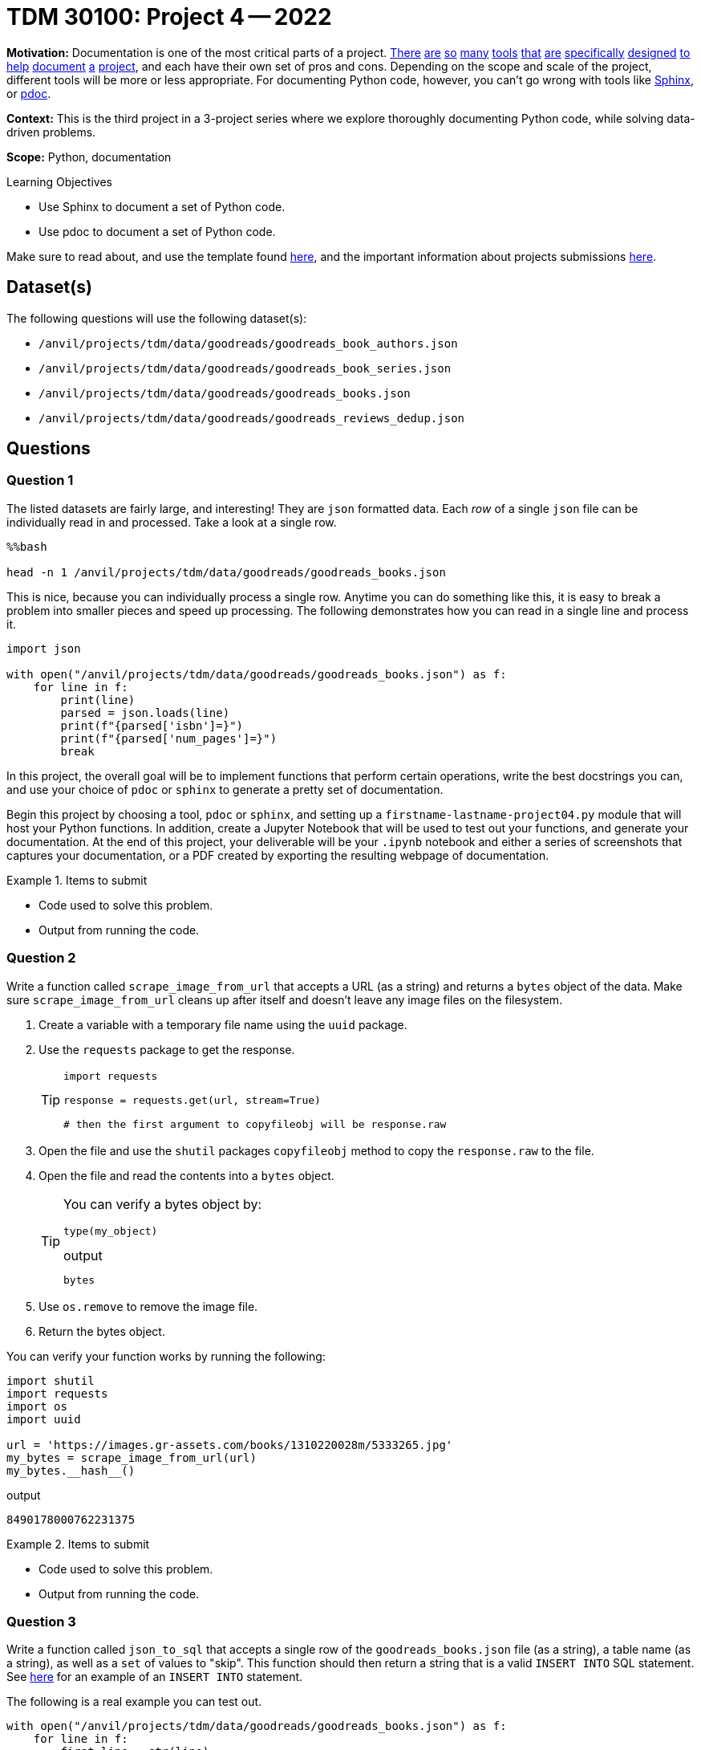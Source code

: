 = TDM 30100: Project 4 -- 2022

**Motivation:** Documentation is one of the most critical parts of a project. https://notion.so[There] https://guides.github.com/features/issues/[are] https://confluence.atlassian.com/alldoc/atlassian-documentation-32243719.html[so] https://docs.github.com/en/communities/documenting-your-project-with-wikis/about-wikis[many] https://www.gitbook.com/[tools] https://readthedocs.org/[that] https://bit.ai/[are] https://clickhelp.com[specifically] https://www.doxygen.nl/index.html[designed] https://www.sphinx-doc.org/en/master/[to] https://docs.python.org/3/library/pydoc.html[help] https://pdoc.dev[document] https://github.com/twisted/pydoctor[a] https://swagger.io/[project], and each have their own set of pros and cons. Depending on the scope and scale of the project, different tools will be more or less appropriate. For documenting Python code, however, you can't go wrong with tools like https://www.sphinx-doc.org/en/master/[Sphinx], or https://pdoc.dev[pdoc].

**Context:** This is the third project in a 3-project series where we explore thoroughly documenting Python code, while solving data-driven problems.

**Scope:** Python, documentation

.Learning Objectives
****
- Use Sphinx to document a set of Python code.
- Use pdoc to document a set of Python code.
****

Make sure to read about, and use the template found xref:templates.adoc[here], and the important information about projects submissions xref:submissions.adoc[here].

== Dataset(s)

The following questions will use the following dataset(s):

- `/anvil/projects/tdm/data/goodreads/goodreads_book_authors.json`
- `/anvil/projects/tdm/data/goodreads/goodreads_book_series.json`
- `/anvil/projects/tdm/data/goodreads/goodreads_books.json`
- `/anvil/projects/tdm/data/goodreads/goodreads_reviews_dedup.json`

== Questions

=== Question 1

The listed datasets are fairly large, and interesting! They are `json` formatted data. Each _row_ of a single `json` file can be individually read in and processed. Take a look at a single row.

[source,ipython]
----
%%bash

head -n 1 /anvil/projects/tdm/data/goodreads/goodreads_books.json
----

This is nice, because you can individually process a single row. Anytime you can do something like this, it is easy to break a problem into smaller pieces and speed up processing. The following demonstrates how you can read in a single line and process it.

[source,python]
----
import json

with open("/anvil/projects/tdm/data/goodreads/goodreads_books.json") as f:
    for line in f:
        print(line)
        parsed = json.loads(line)
        print(f"{parsed['isbn']=}")
        print(f"{parsed['num_pages']=}")
        break
----

In this project, the overall goal will be to implement functions that perform certain operations, write the best docstrings you can, and use your choice of `pdoc` or `sphinx` to generate a pretty set of documentation.

Begin this project by choosing a tool, `pdoc` or `sphinx`, and setting up a `firstname-lastname-project04.py` module that will host your Python functions. In addition, create a Jupyter Notebook that will be used to test out your functions, and generate your documentation. At the end of this project, your deliverable will be your `.ipynb` notebook and either a series of screenshots that captures your documentation, or a PDF created by exporting the resulting webpage of documentation.

.Items to submit
====
- Code used to solve this problem.
- Output from running the code.
====

=== Question 2

Write a function called `scrape_image_from_url` that accepts a URL (as a string) and returns a `bytes` object of the data. Make sure `scrape_image_from_url` cleans up after itself and doesn't leave any image files on the filesystem.

. Create a variable with a temporary file name using the `uuid` package.
. Use the `requests` package to get the response.
+
[TIP]
====
[source,python]
----
import requests

response = requests.get(url, stream=True)

# then the first argument to copyfileobj will be response.raw
----
====
+
. Open the file and use the `shutil` packages `copyfileobj` method to copy the `response.raw` to the file.
. Open the file and read the contents into a `bytes` object.
+
[TIP]
====
You can verify a bytes object by: 

[source,python]
----
type(my_object)
----

.output
----
bytes
----
====
+
. Use `os.remove` to remove the image file.
. Return the bytes object.


You can verify your function works by running the following:

[source,python]
----
import shutil
import requests
import os
import uuid

url = 'https://images.gr-assets.com/books/1310220028m/5333265.jpg'
my_bytes = scrape_image_from_url(url)
my_bytes.__hash__()
----

.output
----
8490178000762231375
----

.Items to submit
====
- Code used to solve this problem.
- Output from running the code.
====

=== Question 3

Write a function called `json_to_sql` that accepts a single row of the `goodreads_books.json` file (as a string), a table name (as a string), as well as a `set` of values to "skip". This function should then return a string that is a valid `INSERT INTO` SQL statement. See https://www.sqlitetutorial.net/sqlite-insert/[here] for an example of an `INSERT INTO` statement.

The following is a real example you can test out.

[source,python]
----
with open("/anvil/projects/tdm/data/goodreads/goodreads_books.json") as f:
    for line in f:
        first_line = str(line)
        break
        
first_line
----

[source,python]
----
json_to_sql(first_line, 'books', {'series', 'popular_shelves', 'authors', 'similar_books'})
----

.output
----
"INSERT INTO books (isbn,text_reviews_count,country_code,language_code,asin,is_ebook,average_rating,kindle_asin,description,format,link,publisher,num_pages,publication_day,isbn13,publication_month,edition_information,publication_year,url,image_url,book_id,ratings_count,work_id,title,title_without_series) VALUES ('0312853122','1','US','','','false','4.00','','','Paperback','https://www.goodreads.com/book/show/5333265-w-c-fields','St. Martin's Press','256','1','9780312853129','9','','1984','https://www.goodreads.com/book/show/5333265-w-c-fields','https://images.gr-assets.com/books/1310220028m/5333265.jpg','5333265','3','5400751','W.C. Fields: A Life on Film','W.C. Fields: A Life on Film');"
----

[TIP]
====
Here is some (maybe) helpful logic:

. Use the `loads` to convert json to a dict.
. Remove all key:value pairs from the dict where the key is in the `skip` set.
. Form a string of comma separated keys.
. Form a string of comma separated, single-quoted values.
. Assemble the `INSERT INTO` statement.
====

.Items to submit
====
- Code used to solve this problem.
- Output from running the code.
====

=== Question 4

Create a new function, that does something interesting with one or more of these datasets. Just like _all_ the previous functions, make sure to include detailed and clear docstrings.

.Items to submit
====
- Code used to solve this problem.
- Output from running the code.
====

=== Question 5

Generate your final documentation, and assemble and submit your deliverables:

- `.ipynb` file testing out your functions.
- `firstname-lastname-project04.py` module that includes all of your functions, and associated docstrings.
- Screenshots and/or a PDF exported from your resulting documentation web page. Basically, something that shows us your resulting documentation.

.Items to submit
====
- Code used to solve this problem.
- Output from running the code.
====

[WARNING]
====
_Please_ make sure to double check that your submission is complete, and contains all of your code and output before submitting. If you are on a spotty internet connection, it is recommended to download your submission after submitting it to make sure what you _think_ you submitted, was what you _actually_ submitted.
                                                                                                                             
In addition, please review our xref:book:projects:submissions.adoc[submission guidelines] before submitting your project.
====
